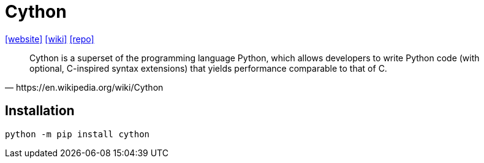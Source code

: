 = Cython
:url-website: https://cython.org/
:url-wiki: https://en.wikipedia.org/wiki/Cython
:url-repo: https://github.com/cython/cython

{url-website}[[website\]]
{url-wiki}[[wiki\]]
{url-repo}[[repo\]]

[,https://en.wikipedia.org/wiki/Cython]
_____
Cython is a superset of the programming language Python, which allows developers to write Python code (with optional, C-inspired syntax extensions) that yields performance comparable to that of C.
_____

== Installation

[,bash]
----
python -m pip install cython
----